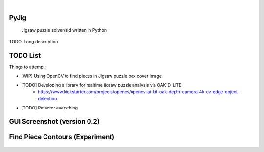 .. These are examples of badges you might want to add to your README:
   please update the URLs accordingly

    .. image:: https://api.cirrus-ci.com/github/<USER>/PyJig.svg?branch=main
        :alt: Built Status
        :target: https://cirrus-ci.com/github/<USER>/PyJig
    .. image:: https://readthedocs.org/projects/PyJig/badge/?version=latest
        :alt: ReadTheDocs
        :target: https://PyJig.readthedocs.io/en/stable/
    .. image:: https://img.shields.io/coveralls/github/<USER>/PyJig/main.svg
        :alt: Coveralls
        :target: https://coveralls.io/r/<USER>/PyJig
    .. image:: https://img.shields.io/pypi/v/PyJig.svg
        :alt: PyPI-Server
        :target: https://pypi.org/project/PyJig/
    .. image:: https://img.shields.io/conda/vn/conda-forge/PyJig.svg
        :alt: Conda-Forge
        :target: https://anaconda.org/conda-forge/PyJig
    .. image:: https://pepy.tech/badge/PyJig/month
        :alt: Monthly Downloads
        :target: https://pepy.tech/project/PyJig
    .. image:: https://img.shields.io/twitter/url/http/shields.io.svg?style=social&label=Twitter
        :alt: Twitter
        :target: https://twitter.com/PyJig

|

=====
PyJig
=====


    Jigsaw puzzle solver/aid written in Python


TODO: Long description

=====
TODO List
=====


Things to attempt:

- [WIP] Using OpenCV to find pieces in Jigsaw puzzle box cover image
- [TODO] Developing a library for realtime jigsaw puzzle analysis via OAK-D-LITE
    - https://www.kickstarter.com/projects/opencv/opencv-ai-kit-oak-depth-camera-4k-cv-edge-object-detection
- [TODO] Refactor everything

=====
GUI Screenshot (version 0.2)
=====

    .. image:: https://github.com/Tom-xyz/Pyjig/raw/main/screenshots/preview.png
        :alt: preview


====
Find Piece Contours (Experiment)
====

    .. image:: https://github.com/Tom-xyz/Pyjig/raw/main/screenshots/contour_test.png
        :alt: contour_test
